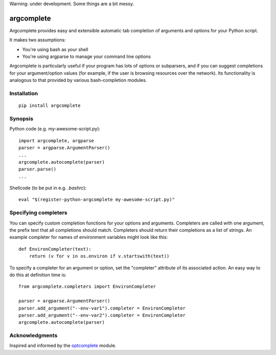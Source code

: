 Warning: under development. Some things are a bit messy.

argcomplete
===========

Argcomplete provides easy and extensible automatic tab completion of arguments and options for your Python script.

It makes two assumptions:

* You're using bash as your shell
* You're using argparse to manage your command line options

Argcomplete is particularly useful if your program has lots of options or subparsers, and if you can suggest
completions for your argument/option values (for example, if the user is browsing resources over the network). Its
functionality is analogous to that provided by various bash-completion modules.

Installation
------------
::

    pip install argcomplete

Synopsis
--------

Python code (e.g. my-awesome-script.py)::

    import argcomplete, argparse
    parser = argparse.ArgumentParser()
    ...
    argcomplete.autocomplete(parser)
    parser.parse()
    ...

Shellcode (to be put in e.g. *.bashrc*)::

    eval "$(register-python-argcomplete my-awesome-script.py)"

Specifying completers
---------------------

You can specify custom completion functions for your options and arguments. Completers are called with one argument,
the prefix text that all completions should match. Completers should return their completions as a list of strings.
An example completer for names of environment variables might look like this::

    def EnvironCompleter(text):
        return (v for v in os.environ if v.startswith(text))

To specify a completer for an argument or option, set the "completer" attribute of its associated action. An easy
way to do this at definition time is::

    from argcomplete.completers import EnvironCompleter

    parser = argparse.ArgumentParser()
    parser.add_argument("--env-var1").completer = EnvironCompleter
    parser.add_argument("--env-var2").completer = EnvironCompleter
    argcomplete.autocomplete(parser)

Acknowledgments
---------------

Inspired and informed by the optcomplete_ module.

.. _optcomplete: http://pypi.python.org/pypi/optcomplete
